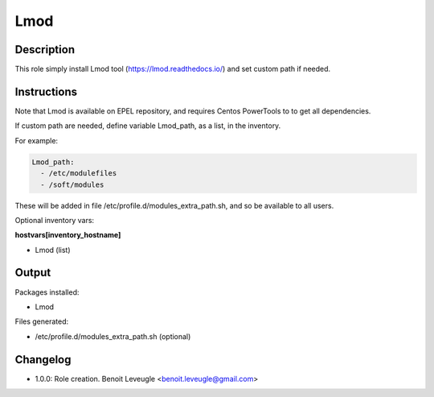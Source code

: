 Lmod
----

Description
^^^^^^^^^^^

This role simply install Lmod tool (https://lmod.readthedocs.io/) and 
set custom path if needed.

Instructions
^^^^^^^^^^^^

Note that Lmod is available on EPEL repository, and requires Centos PowerTools to 
to get all dependencies.

If custom path are needed, define variable Lmod_path, as a list, in the inventory.

For example:

.. code-block:: yaml

  Lmod_path:
    - /etc/modulefiles
    - /soft/modules

These will be added in file /etc/profile.d/modules_extra_path.sh, and so be available 
to all users. 

Optional inventory vars:

**hostvars[inventory_hostname]**

* Lmod (list)

Output
^^^^^^

Packages installed:

* Lmod

Files generated:

* /etc/profile.d/modules_extra_path.sh (optional)

Changelog
^^^^^^^^^

* 1.0.0: Role creation. Benoit Leveugle <benoit.leveugle@gmail.com>
